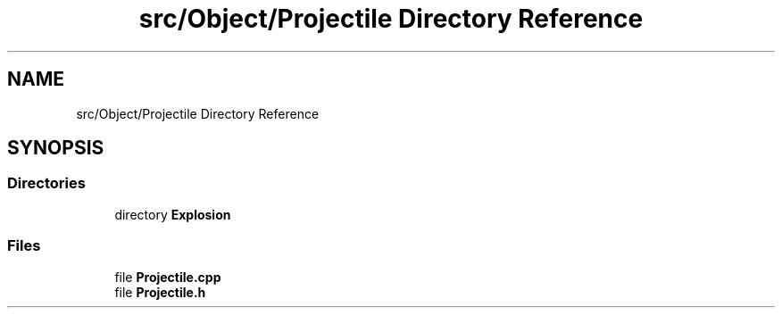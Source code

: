 .TH "src/Object/Projectile Directory Reference" 3 "Version v0.1" "Aero Fighters" \" -*- nroff -*-
.ad l
.nh
.SH NAME
src/Object/Projectile Directory Reference
.SH SYNOPSIS
.br
.PP
.SS "Directories"

.in +1c
.ti -1c
.RI "directory \fBExplosion\fP"
.br
.in -1c
.SS "Files"

.in +1c
.ti -1c
.RI "file \fBProjectile\&.cpp\fP"
.br
.ti -1c
.RI "file \fBProjectile\&.h\fP"
.br
.in -1c
